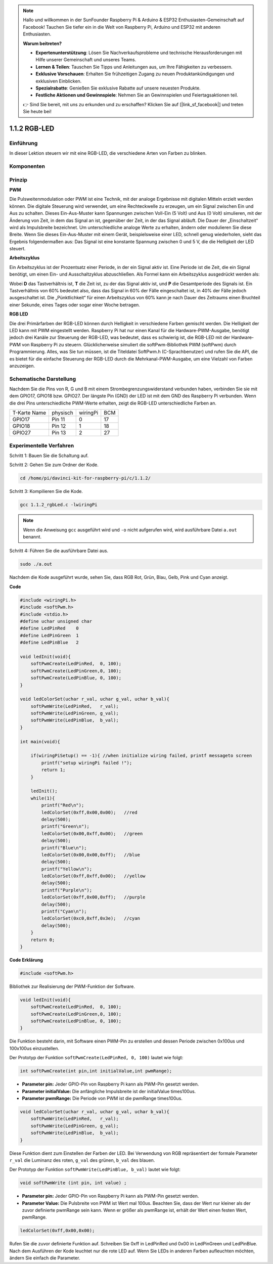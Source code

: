 .. note::

    Hallo und willkommen in der SunFounder Raspberry Pi & Arduino & ESP32 Enthusiasten-Gemeinschaft auf Facebook! Tauchen Sie tiefer ein in die Welt von Raspberry Pi, Arduino und ESP32 mit anderen Enthusiasten.

    **Warum beitreten?**

    - **Expertenunterstützung**: Lösen Sie Nachverkaufsprobleme und technische Herausforderungen mit Hilfe unserer Gemeinschaft und unseres Teams.
    - **Lernen & Teilen**: Tauschen Sie Tipps und Anleitungen aus, um Ihre Fähigkeiten zu verbessern.
    - **Exklusive Vorschauen**: Erhalten Sie frühzeitigen Zugang zu neuen Produktankündigungen und exklusiven Einblicken.
    - **Spezialrabatte**: Genießen Sie exklusive Rabatte auf unsere neuesten Produkte.
    - **Festliche Aktionen und Gewinnspiele**: Nehmen Sie an Gewinnspielen und Feiertagsaktionen teil.

    👉 Sind Sie bereit, mit uns zu erkunden und zu erschaffen? Klicken Sie auf [|link_sf_facebook|] und treten Sie heute bei!

.. _py_rgb_led:

1.1.2 RGB-LED
====================
 
Einführung
--------------

In dieser Lektion steuern wir mit eine RGB-LED, die verschiedene Arten von Farben zu blinken.

Komponenten
--------------

.. image:: ../img/list_rgb_led.png
    :align: center

Prinzip
--------------

**PWM**

Die Pulsweitenmodulation oder PWM ist eine Technik, 
mit der analoge Ergebnisse mit digitalen Mitteln erzielt werden können. 
Die digitale Steuerung wird verwendet, um eine Rechteckwelle zu erzeugen, 
um ein Signal zwischen Ein und Aus zu schalten. Dieses Ein-Aus-Muster kann Spannungen zwischen Voll-Ein (5 Volt) und Aus (0 Volt) simulieren, 
mit der Änderung von Zeit, in dem das Signal an ist, gegenüber der Zeit, in der das Signal abläuft. Die Dauer der „Einschaltzeit“ wird als Impulsbreite bezeichnet. 
Um unterschiedliche analoge Werte zu erhalten, ändern oder modulieren Sie diese Breite. Wenn Sie dieses Ein-Aus-Muster mit einem Gerät, 
beispielsweise einer LED, schnell genug wiederholen, 
sieht das Ergebnis folgendermaßen aus: Das Signal ist eine konstante Spannung zwischen 0 und 5 V, die die Helligkeit der LED steuert.

**Arbeitszyklus**

Ein Arbeitszyklus ist der Prozentsatz einer Periode, in der ein Signal aktiv ist. 
Eine Periode ist die Zeit, die ein Signal benötigt, um einen Ein- und Ausschaltzyklus abzuschließen. 
Als Formel kann ein Arbeitszyklus ausgedrückt werden als:

.. image:: ../img/image56.png
   :width: 1.16667in
   :height: 0.36458in
   :align: center

Wobei **D** das Tastverhältnis ist, **T** die Zeit ist, zu der das Signal aktiv ist, 
und **P** die Gesamtperiode des Signals ist. 
Ein Tastverhältnis von 60% bedeutet also, dass das Signal in 60% der Fälle eingeschaltet ist, 
in 40% der Fälle jedoch ausgeschaltet ist. Die „Pünktlichkeit“ für einen Arbeitszyklus von 60% kann je nach Dauer des Zeitraums einen Bruchteil einer Sekunde, 
eines Tages oder sogar einer Woche betragen.

.. image:: ../img/image57.jpeg
   :width: 4.325in
   :height: 5.49167in
   :align: center

**RGB LED**

.. image:: ../img/rgb_led_sch.png
    :width: 500
    :align: center

Die drei Primärfarben der RGB-LED können durch Helligkeit in verschiedene Farben gemischt werden. Die Helligkeit der LED kann mit PWM eingestellt werden. Raspberry Pi hat nur einen Kanal für die Hardware-PWM-Ausgabe, benötigt jedoch drei Kanäle zur Steuerung der RGB-LED, was bedeutet, dass es schwierig ist, die RGB-LED mit der Hardware-PWM von Raspberry Pi zu steuern. Glücklicherweise simuliert die softPwm-Bibliothek PWM (softPwm) durch Programmierung. Alles, was Sie tun müssen, ist die Titeldatei SoftPwm.h (C-Sprachbenutzer) und rufen Sie die API, die es bietet für die einfache Steuerung der RGB-LED durch die Mehrkanal-PWM-Ausgabe, um eine Vielzahl von Farben anzuzeigen.

Schematische Darstellung
------------------------------

Nachdem Sie die Pins von R, G und B mit einem Strombegrenzungswiderstand verbunden haben, verbinden Sie sie mit dem GPIO17, GPIO18 bzw. GPIO27. Der längste Pin (GND) der LED ist mit dem GND des Raspberry Pi verbunden. Wenn die drei Pins unterschiedliche PWM-Werte erhalten, zeigt die RGB-LED unterschiedliche Farben an.

============ ======== ======== ===
T-Karte Name physisch wiringPi BCM
GPIO17       Pin 11   0        17
GPIO18       Pin 12   1        18
GPIO27       Pin 13   2        27
============ ======== ======== ===

.. image:: ../img/rgb_led_schematic.png

Experimentelle Verfahren
----------------------------

Schritt 1: Bauen Sie die Schaltung auf.

.. image:: ../img/image61.png
   :width: 6.59097in
   :height: 4.29722in

Schritt 2: Gehen Sie zum Ordner der Kode.

.. raw:: html

   <run></run>

.. code-block::

    cd /home/pi/davinci-kit-for-raspberry-pi/c/1.1.2/

Schritt 3: Kompilieren Sie die Kode.

.. raw:: html

   <run></run>

.. code-block::

    gcc 1.1.2_rgbLed.c -lwiringPi

.. note::

    Wenn die Anweisung ``gcc`` ausgeführt wird und ``-o`` nicht aufgerufen wird, wird ausführbare Datei ``a.out`` benannt.

Schritt 4: Führen Sie die ausführbare Datei aus.

.. raw:: html

   <run></run>

.. code-block::

    sudo ./a.out


Nachdem die Kode ausgeführt wurde, sehen Sie, dass RGB Rot, Grün, Blau, Gelb, Pink und Cyan anzeigt.


**Code**

.. code-block:: c

    #include <wiringPi.h>
    #include <softPwm.h>
    #include <stdio.h>
    #define uchar unsigned char
    #define LedPinRed    0
    #define LedPinGreen  1
    #define LedPinBlue   2

    void ledInit(void){
        softPwmCreate(LedPinRed,  0, 100);
        softPwmCreate(LedPinGreen,0, 100);
        softPwmCreate(LedPinBlue, 0, 100);
    }

    void ledColorSet(uchar r_val, uchar g_val, uchar b_val){
        softPwmWrite(LedPinRed,   r_val);
        softPwmWrite(LedPinGreen, g_val);
        softPwmWrite(LedPinBlue,  b_val);
    }

    int main(void){

        if(wiringPiSetup() == -1){ //when initialize wiring failed, printf messageto screen
            printf("setup wiringPi failed !");
            return 1;
        }

        ledInit();
        while(1){
            printf("Red\n");
            ledColorSet(0xff,0x00,0x00);   //red     
            delay(500);
            printf("Green\n");
            ledColorSet(0x00,0xff,0x00);   //green
            delay(500);
            printf("Blue\n");
            ledColorSet(0x00,0x00,0xff);   //blue
            delay(500);
            printf("Yellow\n");
            ledColorSet(0xff,0xff,0x00);   //yellow
            delay(500);
            printf("Purple\n");
            ledColorSet(0xff,0x00,0xff);   //purple
            delay(500);
            printf("Cyan\n");
            ledColorSet(0xc0,0xff,0x3e);   //cyan
            delay(500);
        }
        return 0;
    }

**Code Erklärung**

.. code-block:: c

    #include <softPwm.h>

Bibliothek zur Realisierung der PWM-Funktion der Software.

.. code-block:: c

    void ledInit(void){
        softPwmCreate(LedPinRed,  0, 100);
        softPwmCreate(LedPinGreen,0, 100);
        softPwmCreate(LedPinBlue, 0, 100);
    }

Die Funktion besteht darin, mit Software einen PWM-Pin zu erstellen und dessen Periode zwischen 0x100us und 100x100us einzustellen.

Der Prototyp der Funktion ``softPwmCreate(LedPinRed, 0, 100)`` lautet wie folgt:

.. code-block:: c

    int softPwmCreate(int pin,int initialValue,int pwmRange);

* **Parameter pin:** Jeder GPIO-Pin von Raspberry Pi kann als PWM-Pin gesetzt werden.
* **Parameter initialValue:** Die anfängliche Impulsbreite ist der initialValue times100us.
* **Parameter pwmRange:** Die Periode von PWM ist die pwmRange times100us.

.. code-block:: c

    void ledColorSet(uchar r_val, uchar g_val, uchar b_val){
        softPwmWrite(LedPinRed,   r_val);
        softPwmWrite(LedPinGreen, g_val);
        softPwmWrite(LedPinBlue,  b_val);
    }

Diese Funktion dient zum Einstellen der Farben der LED. 
Bei Verwendung von RGB repräsentiert der formale Parameter ``r_val`` die Luminanz des roten, ``g_val`` des grünen, ``b_val`` des blauen.

Der Prototyp der Funktion ``softPwmWrite(LedPinBlue, b_val)`` lautet wie folgt:

.. code-block:: c

    void softPwmWrite (int pin, int value) ;

* **Parameter pin:** Jeder GPIO-Pin von Raspberry Pi kann als PWM-Pin gesetzt werden.
* **Parameter Value:** Die Pulsbreite von PWM ist Wert mal 100us. Beachten Sie, dass der Wert nur kleiner als der zuvor definierte pwmRange sein kann. Wenn er größer als pwmRange ist, erhält der Wert einen festen Wert, pwmRange.

.. code-block:: c

    ledColorSet(0xff,0x00,0x00);

Rufen Sie die zuvor definierte Funktion auf. Schreiben Sie 0xff in LedPinRed und 0x00 in LedPinGreen und LedPinBlue. Nach dem Ausführen der Kode leuchtet nur die rote LED auf. Wenn Sie LEDs in anderen Farben aufleuchten möchten, ändern Sie einfach die Parameter.
